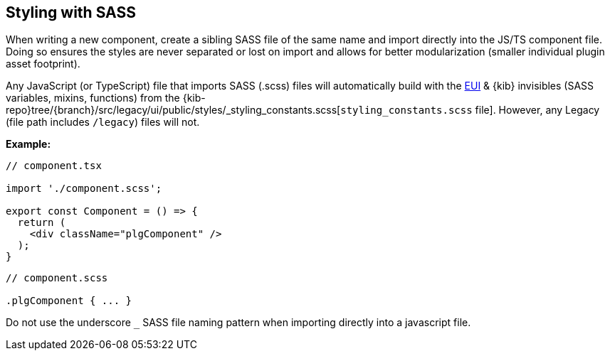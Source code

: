 [[kibana-sass]]
== Styling with SASS

When writing a new component, create a sibling SASS file of the same
name and import directly into the JS/TS component file. Doing so ensures
the styles are never separated or lost on import and allows for better
modularization (smaller individual plugin asset footprint).

Any JavaScript (or TypeScript) file that imports SASS (.scss) files will
automatically build with the
https://elastic.github.io/eui/#/guidelines/sass[EUI] & {kib} invisibles
(SASS variables, mixins, functions) from the
{kib-repo}tree/{branch}/src/legacy/ui/public/styles/_styling_constants.scss[`styling_constants.scss`
file]. However, any Legacy (file path includes `/legacy`) files will
not.

*Example:*

[source,tsx]
----
// component.tsx

import './component.scss';

export const Component = () => {
  return (
    <div className="plgComponent" />
  );
}
----

[source,scss]
----
// component.scss

.plgComponent { ... }
----

Do not use the underscore `_` SASS file naming pattern when importing
directly into a javascript file.